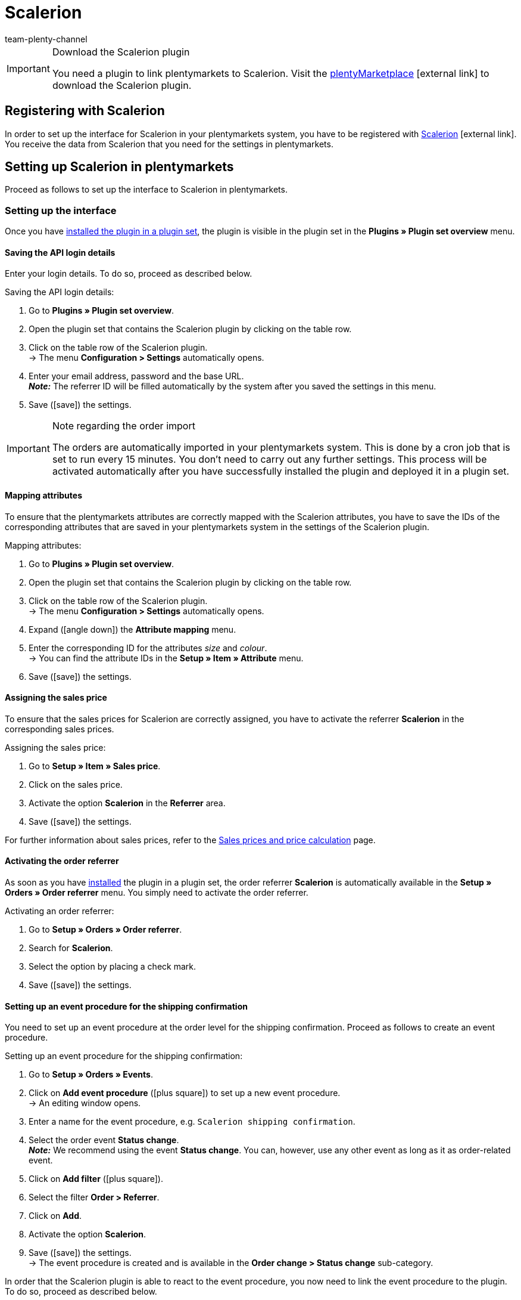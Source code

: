 = Scalerion
:author: team-plenty-channel
:keywords: scalerion, scalerion
:description: Multi-Channel in plentymarkets: Set up the interface to the market solution Scalerion in your plentymarkets system.
:index:sfalse
:id: EYIGFAS

[IMPORTANT]
.Download the Scalerion plugin
====
You need a plugin to link plentymarkets to Scalerion. Visit the link:https://marketplace.plentymarkets.com/en/scalerion_6926[plentyMarketplace^]{nbsp}icon:external-link[] to download the Scalerion plugin.
====

[#register-with-scalerion]
== Registering with Scalerion

In order to set up the interface for Scalerion in your plentymarkets system, you have to be registered with link:https://account.scalerion.com/register[Scalerion^]{nbsp}icon:external-link[]. You receive the data from Scalerion that you need for the settings in plentymarkets.

[#set-up-scalerion]
== Setting up Scalerion in plentymarkets

Proceed as follows to set up the interface to Scalerion in plentymarkets.

[#set-up-interface]
=== Setting up the interface

Once you have xref:plugins:installing-added-plugins.adoc#installing-plugins[installed the plugin in a plugin set], the plugin is visible in the plugin set in the *Plugins » Plugin set overview* menu.

[#api-login-details]
==== Saving the API login details

Enter your login details. To do so, proceed as described below.

[.instruction]
Saving the API login details:

. Go to *Plugins » Plugin set overview*.
. Open the plugin set that contains the Scalerion plugin by clicking on the table row.
. Click on the table row of the Scalerion plugin. +
→ The menu *Configuration > Settings* automatically opens.
. Enter your email address, password and the base URL. +
*_Note:_* The referrer ID will be filled automatically by the system after you saved the settings in this menu.
. Save (icon:save[set=plenty]) the settings.

[IMPORTANT]
.Note regarding the order import
====
The orders are automatically imported in your plentymarkets system. This is done by a cron job that is set to run every 15 minutes. You don’t need to carry out any further settings. This process will be activated automatically after you have successfully installed the plugin and deployed it in a plugin set.
====

[#map-attributes]
==== Mapping attributes

To ensure that the plentymarkets attributes are correctly mapped with the Scalerion attributes, you have to save the IDs of the corresponding attributes that are saved in your plentymarkets system in the settings of the Scalerion plugin.

[.instruction]
Mapping attributes:

. Go to *Plugins » Plugin set overview*.
. Open the plugin set that contains the Scalerion plugin by clicking on the table row.
. Click on the table row of the Scalerion plugin. +
→ The menu *Configuration > Settings* automatically opens.
. Expand (icon:angle-down[]) the *Attribute mapping* menu.
. Enter the corresponding ID for the attributes _size_ and _colour_. +
→ You can find the attribute IDs in the *Setup » Item » Attribute* menu.
. Save (icon:save[set=plenty]) the settings.

[#assign-sales-price]
==== Assigning the sales price

To ensure that the sales prices for Scalerion are correctly assigned, you have to activate the referrer *Scalerion* in the corresponding sales prices.

[.instruction]
Assigning the sales price:

. Go to *Setup » Item » Sales price*.
. Click on the sales price.
. Activate the option *Scalerion* in the *Referrer* area.
. Save (icon:save[set=plenty]) the settings.

For further information about sales prices, refer to the xref:item:prices.adoc#100[Sales prices and price calculation] page.

[#activate-order-referrer]
==== Activating the order referrer

As soon as you have xref:plugins:installing-added-plugins.adoc#installing-plugins[installed] the plugin in a plugin set, the order referrer *Scalerion* is automatically available in the *Setup » Orders » Order referrer* menu. You simply need to activate the order referrer.

[.instruction]
Activating an order referrer:

. Go to *Setup » Orders » Order referrer*.
. Search for *Scalerion*.
. Select the option by placing a check mark.
. Save (icon:save[set=plenty]) the settings.


[#event-procedure-shipping-confirmation]
==== Setting up an event procedure for the shipping confirmation

You need to set up an event procedure at the order level for the shipping confirmation. Proceed as follows to create an event procedure.

[.instruction]
Setting up an event procedure for the shipping confirmation:

. Go to *Setup » Orders » Events*.
. Click on *Add event procedure* (icon:plus-square[role="green"]) to set up a new event procedure. +
→ An editing window opens.
. Enter a name for the event procedure, e.g. `Scalerion shipping confirmation`.
. Select the order event *Status change*. +
*_Note:_* We recommend using the event *Status change*. You can, however, use any other event as long as it as order-related event.
. Click on *Add filter* (icon:plus-square[role="green"]).
. Select the filter *Order > Referrer*.
. Click on *Add*.
. Activate the option *Scalerion*.
. Save (icon:save[set=plenty]) the settings. +
→ The event procedure is created and is available in the *Order change > Status change* sub-category.

In order that the Scalerion plugin is able to react to the event procedure, you now need to link the event procedure to the plugin. To do so, proceed as described below.

[.instruction]
Linking the event procedure to the Scalerion plugin:

. Go to *Setup » Orders » Events*.
. Click on the event procedure for the Scalerion shipping confirmation that you have just created.
. Click on *Add procedure* (icon:plus-square[role="green"]). +
→ A new window opens.
. Click on *Plugins*.
. Select the option *ScalerionShippingConfirmation*.
. Click on *Add*.
. In the upper area of the event procedure, select the option *Active* to activate the event procedure.
. Save (icon:save[set=plenty]) the settings. +
→ From now on, the event procedure applies these settings to the selected orders.

////
[#event-procedure-return-process]
==== Setting up an event procedure for the return process

In order that the Scalerion return process works correctly, you need to set up an event procedures. When the event procedure changes the order status, Scalerion will be informed about the status change. To do so, proceed as described below.

[.instruction]
Setting up an event procedure for the return process:

. Go to *Setup » Orders » Events*.
. Click on *Add event procedure* (icon:plus-square[role="green"]) to set up a new event procedure. +
→ An editing window opens.
. Enter a name for the event procedure, e.g. `Scalerion return process`.
. Select the order event *New return*. +
*_Note:_* We recommend using the event *Status change*. You can, however, use any other event as long as it as order-related event.
. Save (icon:save[set=plenty]) the settings. +
→ The event procedure is created and is available in the *Order change > Status change* sub-category.

In order that the Scalerion plugin is able to react to the event procedure, you now need to link the event procedure to the plugin. To do so, proceed as described below.

[.instruction]
Linking the event procedure to the Scalerion plugin:

. Go to *Setup » Orders » Events*.
. Click on the event procedure for the Scalerion return process that you have just created.
. Click on *Add procedure* (icon:plus-square[role="green"]). +
→ A new window opens.
. Click on *Plugins*.
. Select the option *RMA supplier response*.
. Click on *Add*.
. In the upper area of the event procedure, select the option *Active* to activate the event procedure.
. Save (icon:save[set=plenty]) the settings. +
→ From now on, the event procedure applies these settings to the selected orders.
////

[#export-format]
=== Creating an elastic export format

Proceed as follows to create an elastic export format.

[.instruction]
Creating an elastic export format:

. Go to *Data » Elastic export*.
. Click on *New export*. +
→ A new tab will open.
. Enter a name for the new export format, e.g. `Scalerion Export`.
. Select *Item* from the drop-down list *Type*.
. Select *Scalerion* from the drop-down list *Format*.
. In the *Item filters* area, click on the plus icon to add item filters from the drop-down list one after the other.
. Save (icon:save[set=plenty]) the settings.

For further information on how to create an export format and on the settings that you can carry out additionally for the format, refer to the xref:data:elastic-export.adoc#300[Elastic export] page of the manual.
